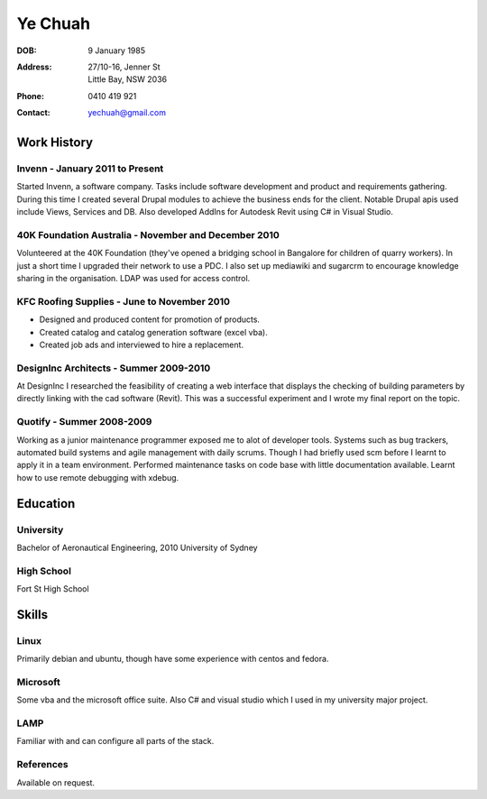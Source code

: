 ========
Ye Chuah
========

:DOB: 9 January 1985
:Address: 27/10-16, Jenner St
          Little Bay, NSW 2036
:Phone: 0410 419 921
:Contact: yechuah@gmail.com

------------
Work History
------------

Invenn - January 2011 to Present
================================

Started Invenn, a software company. Tasks include software development and
product and requirements gathering. During this time I created several Drupal
modules to achieve the business ends for the client. Notable Drupal apis used
include Views, Services and DB. Also developed AddIns for Autodesk Revit using
C# in Visual Studio.

40K Foundation Australia - November and December 2010
=====================================================

Volunteered at the 40K Foundation (they've opened a bridging school in
Bangalore for children of quarry workers). In just a short time I upgraded
their network to use a PDC. I also set up mediawiki and sugarcrm to encourage
knowledge sharing in the organisation. LDAP was used for access control.

KFC Roofing Supplies - June to November 2010
============================================

* Designed and produced content for promotion of products.
* Created catalog and catalog generation software (excel vba).
* Created job ads and interviewed to hire a replacement.

DesignInc Architects - Summer 2009-2010
=======================================

At DesignInc I researched the feasibility of creating a web interface that
displays the checking of building parameters by directly linking with the cad
software (Revit). This was a successful experiment and I wrote my final report
on the topic.

Quotify - Summer 2008-2009
==========================

Working as a junior maintenance programmer exposed me to alot of developer
tools. Systems such as bug trackers, automated build systems and agile
management with daily scrums. Though I had briefly used scm before I learnt to
apply it in a team environment. Performed maintenance tasks on code base with
little documentation available. Learnt how to use remote debugging with xdebug.

---------
Education
---------

University
==========

Bachelor of Aeronautical Engineering, 2010 University of Sydney

High School
===========
Fort St High School

------
Skills
------

Linux
=====
Primarily debian and ubuntu, though have some experience with centos and
fedora.

Microsoft
=========

Some vba and the microsoft office suite. Also C# and visual studio which I used
in my university major project.

LAMP
====
Familiar with and can configure all parts of the stack.

References
==========

Available on request.
